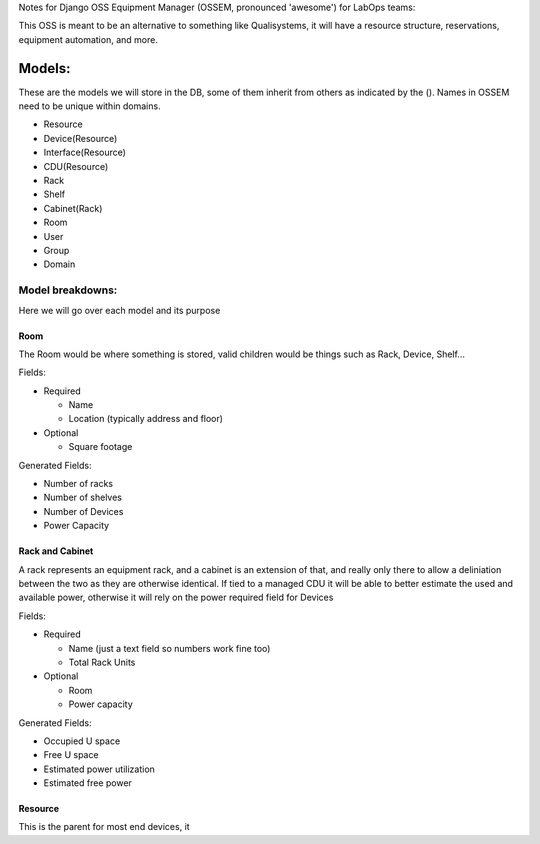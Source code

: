 Notes for Django OSS Equipment Manager (OSSEM, pronounced 'awesome') for LabOps teams:

This OSS is meant to be an alternative to something like Qualisystems, it will
have a resource structure, reservations, equipment automation, and more.

Models:
#######

These are the models we will store in the DB, some of them inherit from others
as indicated by the ().  Names in OSSEM need to be unique within domains.

- Resource
- Device(Resource)
- Interface(Resource)
- CDU(Resource)
- Rack
- Shelf
- Cabinet(Rack)
- Room
- User
- Group
- Domain

Model breakdowns:
=================

Here we will go over each model and its purpose

Room
----

The Room would be where something is stored, valid children would be things
such as Rack, Device, Shelf...

Fields:

- Required

  - Name
  - Location (typically address and floor)
- Optional

  - Square footage

Generated Fields:

- Number of racks
- Number of shelves
- Number of Devices
- Power Capacity

Rack and Cabinet
----------------

A rack represents an equipment rack, and a cabinet is an extension of that, and
really only there to allow a deliniation between the two as they are otherwise
identical.  If tied to a managed CDU it will be able to better estimate the
used and available power, otherwise it will rely on the power required field
for Devices

Fields:

- Required

  - Name (just a text field so numbers work fine too)
  - Total Rack Units

- Optional

  - Room
  - Power capacity

Generated Fields:

- Occupied U space
- Free U space
- Estimated power utilization
- Estimated free power

Resource
--------

This is the parent for most end devices, it
